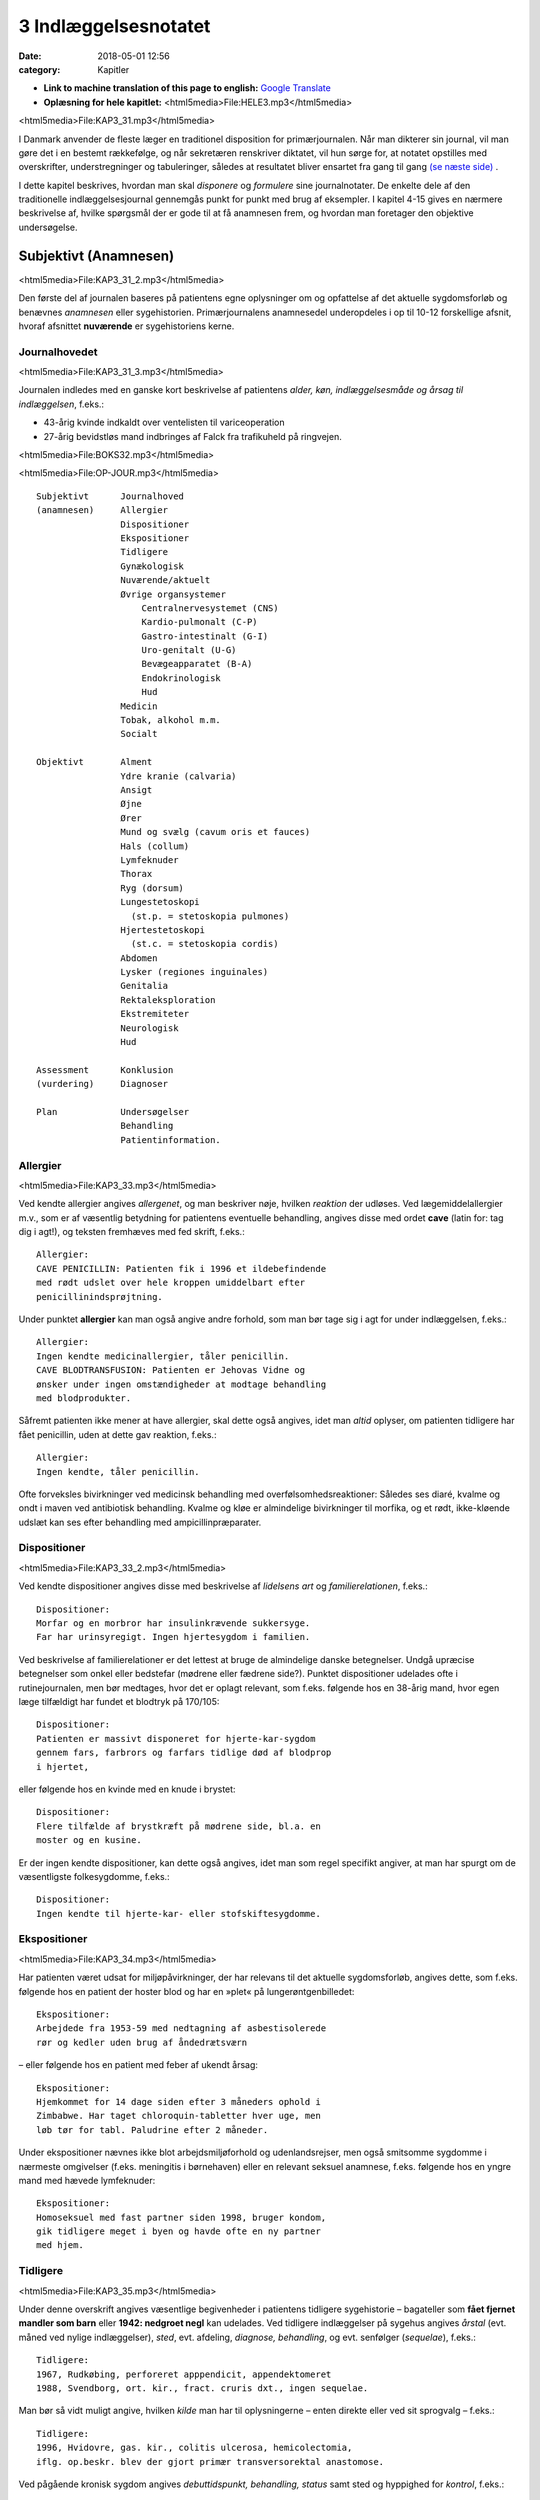 3 Indlæggelsesnotatet
*********************

:date: 2018-05-01 12:56
:category: Kapitler

* **Link to machine translation of this page to english:** `Google Translate <https://translate.google.com/translate?sl=da&hl=en&u=http://wiki.hoer-laegedansk.dk/3_Indlæggelsesnotatet>`__
* **Oplæsning for hele kapitlet:** <html5media>File:HELE3.mp3</html5media>

<html5media>File:KAP3_31.mp3</html5media>

I Danmark anvender de fleste læger en traditionel disposition for primærjournalen.
Når man dikterer sin journal, vil man gøre det i en
bestemt rækkefølge, og når sekretæren renskriver diktatet, vil hun sørge
for, at notatet opstilles med overskrifter, understregninger og tabuleringer,
således at resultatet bliver ensartet fra gang til gang `(se næste side) <3_Indlæggelsesnotatet.rst#>`__ .

I dette kapitel beskrives, hvordan man skal *disponere* og *formulere* sine
journalnotater. De enkelte dele af den traditionelle indlæggelsesjournal
gennemgås punkt for punkt med brug af eksempler. I kapitel 4-15 gives
en nærmere beskrivelse af, hvilke spørgsmål der er gode til at få anamnesen
frem, og hvordan man foretager den objektive undersøgelse.

Subjektivt (Anamnesen)
======================

<html5media>File:KAP3_31_2.mp3</html5media>

Den første del af journalen baseres på patientens egne oplysninger om
og opfattelse af det aktuelle sygdomsforløb og benævnes *anamnesen* eller
sygehistorien. Primærjournalens anamnesedel underopdeles i op til 10-12
forskellige afsnit, hvoraf afsnittet **nuværende** er sygehistoriens kerne.

Journalhovedet
--------------

<html5media>File:KAP3_31_3.mp3</html5media>

Journalen indledes med en ganske kort beskrivelse af patientens *alder,
køn, indlæggelsesmåde og årsag til indlæggelsen*, f.eks.:

* 43-årig kvinde indkaldt over ventelisten til variceoperation
* 27-årig bevidstløs mand indbringes af Falck fra trafikuheld på ringvejen.

<html5media>File:BOKS32.mp3</html5media>

<html5media>File:OP-JOUR.mp3</html5media>

::

  Subjektivt      Journalhoved
  (anamnesen)     Allergier
                  Dispositioner
                  Ekspositioner
                  Tidligere
                  Gynækologisk
                  Nuværende/aktuelt
                  Øvrige organsystemer
                      Centralnervesystemet (CNS)
                      Kardio-pulmonalt (C-P)
                      Gastro-intestinalt (G-I)
                      Uro-genitalt (U-G)
                      Bevægeapparatet (B-A)
                      Endokrinologisk
                      Hud
                  Medicin
                  Tobak, alkohol m.m.
                  Socialt

  Objektivt       Alment
                  Ydre kranie (calvaria)
                  Ansigt
                  Øjne
                  Ører
                  Mund og svælg (cavum oris et fauces)
                  Hals (collum)
                  Lymfeknuder
                  Thorax
                  Ryg (dorsum)
                  Lungestetoskopi
                    (st.p. = stetoskopia pulmones)
                  Hjertestetoskopi
                    (st.c. = stetoskopia cordis)
                  Abdomen
                  Lysker (regiones inguinales)
                  Genitalia
                  Rektaleksploration
                  Ekstremiteter
                  Neurologisk
                  Hud

  Assessment      Konklusion
  (vurdering)     Diagnoser

  Plan            Undersøgelser
                  Behandling
                  Patientinformation.

Allergier
---------

<html5media>File:KAP3_33.mp3</html5media>

Ved kendte allergier angives *allergenet*, og man beskriver nøje, hvilken
*reaktion* der udløses. Ved lægemiddelallergier m.v., som er af væsentlig
betydning for patientens eventuelle behandling, angives disse med ordet
**cave** (latin for: tag dig i agt!), og teksten fremhæves med fed skrift, f.eks.:

::

  Allergier:
  CAVE PENICILLIN: Patienten fik i 1996 et ildebefindende
  med rødt udslet over hele kroppen umiddelbart efter
  penicillinindsprøjtning.

Under punktet **allergier** kan man også angive andre forhold, som
man bør tage sig i agt for under indlæggelsen, f.eks.:

::

  Allergier:
  Ingen kendte medicinallergier, tåler penicillin.
  CAVE BLODTRANSFUSION: Patienten er Jehovas Vidne og
  ønsker under ingen omstændigheder at modtage behandling
  med blodprodukter.

Såfremt patienten ikke mener at have allergier, skal dette også angives,
idet man *altid* oplyser, om patienten tidligere har fået penicillin, uden at
dette gav reaktion, f.eks.:

::

  Allergier:
  Ingen kendte, tåler penicillin.

Ofte forveksles bivirkninger ved medicinsk behandling med overfølsomhedsreaktioner:
Således ses diaré, kvalme og ondt i maven ved antibiotisk
behandling. Kvalme og kløe er almindelige bivirkninger til morfika,
og et rødt, ikke-kløende udslæt kan ses efter behandling med ampicillinpræparater.

Dispositioner
-------------

<html5media>File:KAP3_33_2.mp3</html5media>

Ved kendte dispositioner angives disse med beskrivelse af *lidelsens art* og
*familierelationen*, f.eks.:

::

  Dispositioner:
  Morfar og en morbror har insulinkrævende sukkersyge.
  Far har urinsyregigt. Ingen hjertesygdom i familien.

Ved beskrivelse af familierelationer er det lettest at bruge de almindelige
danske betegnelser. Undgå upræcise betegnelser som onkel eller bedstefar
(mødrene eller fædrene side?). Punktet dispositioner udelades ofte i
rutinejournalen, men bør medtages, hvor det er oplagt relevant, som
f.eks. følgende hos en 38-årig mand, hvor egen læge tilfældigt har fundet
et blodtryk på 170/105:

::

  Dispositioner:
  Patienten er massivt disponeret for hjerte-kar-sygdom
  gennem fars, farbrors og farfars tidlige død af blodprop
  i hjertet,

eller følgende hos en kvinde med en knude i brystet:

::

  Dispositioner:
  Flere tilfælde af brystkræft på mødrene side, bl.a. en
  moster og en kusine.

Er der ingen kendte dispositioner, kan dette også angives, idet man som
regel specifikt angiver, at man har spurgt om de væsentligste folkesygdomme,
f.eks.:

::

  Dispositioner:
  Ingen kendte til hjerte-kar- eller stofskiftesygdomme.

Ekspositioner
-------------

<html5media>File:KAP3_34.mp3</html5media>

Har patienten været udsat for miljøpåvirkninger, der har relevans til det
aktuelle sygdomsforløb, angives dette, som f.eks. følgende hos en patient
der hoster blod og har en »plet« på lungerøntgenbilledet:

::

  Ekspositioner:
  Arbejdede fra 1953-59 med nedtagning af asbestisolerede
  rør og kedler uden brug af åndedrætsværn

– eller følgende hos en patient med feber af ukendt årsag:

::

  Ekspositioner:
  Hjemkommet for 14 dage siden efter 3 måneders ophold i
  Zimbabwe. Har taget chloroquin-tabletter hver uge, men
  løb tør for tabl. Paludrine efter 2 måneder.

Under ekspositioner nævnes ikke blot arbejdsmiljøforhold og udenlandsrejser,
men også smitsomme sygdomme i nærmeste omgivelser (f.eks.
meningitis i børnehaven) eller en relevant seksuel anamnese, f.eks. følgende
hos en yngre mand med hævede lymfeknuder:

::

  Ekspositioner:
  Homoseksuel med fast partner siden 1998, bruger kondom,
  gik tidligere meget i byen og havde ofte en ny partner
  med hjem.

Tidligere
---------

<html5media>File:KAP3_35.mp3</html5media>

Under denne overskrift angives væsentlige begivenheder i patientens tidligere
sygehistorie – bagateller som **fået fjernet mandler som
barn** eller **1942: nedgroet negl** kan udelades. Ved tidligere indlæggelser
på sygehus angives *årstal* (evt. måned ved nylige indlæggelser),
*sted*, evt. afdeling, *diagnose, behandling*, og evt. senfølger (*sequelae*),
f.eks.:

::

  Tidligere:
  1967, Rudkøbing, perforeret apppendicit, appendektomeret
  1988, Svendborg, ort. kir., fract. cruris dxt., ingen sequelae.

Man bør så vidt muligt angive, hvilken *kilde* man har til oplysningerne –
enten direkte eller ved sit sprogvalg – f.eks.:

::

  Tidligere:
  1996, Hvidovre, gas. kir., colitis ulcerosa, hemicolectomia,
  iflg. op.beskr. blev der gjort primær transversorektal anastomose.

Ved pågående kronisk sygdom angives *debuttidspunkt, behandling, status*
samt sted og hyppighed for *kontrol*, f.eks.:

::

  Tidligere:
  1962, Viborg, fjernet blindtarm,
  – siden 1992 diætbehandlet sukkersyge, halvårlige kontroller
  hos egen læge, angiveligt pæne blodsukkertal,
  – siden 1994 forhøjet BT, angiveligt velbehandlet via
  egen læge.

Ved tidligere sygdom med recidivtilbøjelighed (f.eks. kræft eller tuberkulose)
beskrives *diagnosetidspunkt*, evt. prognostisk klassifikation, behandling
samt dato for seneste kontrol og status, f.eks.:

::

  Tidligere:
  1992, Århus Kommunehospital, c. corporis uteri stadium
  Ia, radikal hysterektomi, ingen strålebeh., seneste
  kontrol oktober 1997 var uden tegn på recidiv.

Traditionelt har man under **tidligere** udførligt beskrevet, om patienten
har eller ikke har haft en række nærmere specificerede sygdomme:
mæslinger, fåresyge, røde hunde, gigtfeber, difteri og skarlagensfeber.
Denne remse giver i dag ingen mening som rutine, men det kan være
relevant f.eks. at beskrive tidligere gigtfeber hos en hjertesyg eller tidligere
rubella hos en gravid.

Gynækologisk
------------

<html5media>File:KAP3_36.mp3</html5media>

Under denne overskrift beskrives en kvindelig patients blødnings- og
fertilitetsanamnese, idet man angiver *menarche* (første menstruation),
*menopause* (overgangsalder); man beskriver *cyklus* (varighed og interval
i dage), *sidste menstruations første dagØ (SM); hvis kvinden er gravid,
anføres det, om graviditeten er ønsket, og man angiver gestationsalder
(GA); man beskriver tidligere *graviditeter* og *fødsler*, og man oplyser om
evt. hormonbehandling og antikonception. Eksempler:

::

  Gynækologisk:
  Regelmæssigt menstruerende siden 12-års-alderen med en
  cyklus på 5/28. Gravida III, para I med ab.pro x 2 og
  en ukompliceret vaginal fødsel. Har spiral. SM 12/4.

  Gynækologisk:
  Menarche 1987. Regelmæssigt blødende på tabl. Minulet
  indtil sep. af disse primo januar. Herefter uregelmæssig
  cyklus på 2-5/25-30 indtil SM 23/7 sv.t. GA = 8 uger +
  2 dage. Pos. grav.test. hos e.l. primo sept. Graviditeten
  er ønsket, pt. er gravida 0.

Den gynækologiske anamnese anføres kun, hvor det er relevant. F.eks. vil
man undlade det ved en 21-årig kvindelig håndboldspiller, der møder til
en ambulant knæartroskopi, mens man derimod bør gøre det hos en 48-årig 
kvinde, der indlægges til udredning af anæmi.

Nuværende/aktuelt
-----------------

<html5media>File:KAP3_37.mp3</html5media>

Dette afsnit er kernen i anamnesen, hvor man beskriver de symptomer
og forhold, der har forårsaget patientens indlæggelse, og hvor man fremhæver
de subjektive informationer, man finder væsentlige for den videre
diagnostik og behandling.Man tager ofte udgangspunkt i de symptomer
og gener, som patienten selv finder vigtige (»hovedklagen«), men bør
forsøge at redigere sygehistorien, så det lægefagligt relevante er velbelyst.
Hvis anamnesen baseres på andre kilder end patienten selv, anføres
dette, f.eks. **Anamnese suppleret ved samtale med patientens
datter**. Er der sproglige problemer, anføres dette, f.eks. **Pt. forstår
ikke dansk, og anamnese er optaget ved hjælp af tolk.**

**Genindlæggelse**

<html5media>File:BOKS37.mp3</html5media>

::

  Er der tale om genindlæggelse i et længere forløb, kan dette
  afsnit passende deles i to: Et, der kaldes nuværende, og ét, der
  kaldes aktuelt eller siden sidst, f.eks.:

  Nuværende:
  Pt. er velkendt i afd. siden 1990 med diabetiske
  fodsår. Fik d. 3/7-2000 foretaget højresidig forfodsamputation,
  efterfølgende besværlig opheling, men
  udskrives d. 27/8 med en pæn stump.

  Aktuelt:
  Indlægges på foranledning af hjemmeplejen, der ved
  besøg i dag bemærker en rådden lugt fra foden.
  Pt. er egentlig imod genindlæggelse, da han synes,
  vi holdt for længe på ham sidst. Pt. har selv bemærket,
  at foden er blevet sort den seneste uges
  tid, men har ingen smerter fra den.

Punktet **nuværende** har en noget løsere og mindre formel struktur end
de øvrige journalpunkter. Man skal derfor passe på ikke at blive for sludrende
og refererende, som i flg. eksempel:

::

  Nuværende:
  Pt., som er på besøg hos en kusine, får pludselig meget
  ondt i brystet, det trykker, og hun ringer 112.
  Lægeambulancen kommer og giver pt. et drop og medicin,
  pt. kan ikke huske hvilken (morfika?), men det hjælper.
  Pt. har tidligere haft ondt, men ikke ligesom nu, det
  trykker fortil bag sternum og stråler ud i venstre arm,
  og pt. er bleg og klam. Pt. har kendt angina pectoris.
  Pt. bliver kørt direkte på kardiologisk afsnit, hvor man
  finder A M I på ekg’et. Efter konf. med bagvagt Henning
  Rasmussen er der givet Streptase.

Efter læsningen af dette sidder man tilbage med uvæsentlige oplysninger
(f.eks.: på besøg hos kusinen), ubesvarede spørgsmål om både væsentligt
(hvad tid startede smerterne?) og uvæsentligt (hvem ringer 112?), og
man bliver forvirret over sammenblanding af subjektivt (smerter),
objektivt (bleg og klam), vurdering (AMI) og plan (trombolyse).

En mere systematik beskrivelse af sygehistorien i ovennævnte eksempel
kunne se således ud:

::

  Nuværende:
  Det sidste 1/2 år har pt. haft næsten daglige anfald af
  brystsmerter ved anstrengelse, som dog altid lindres ved
  1-2 nitrospray. I morges kl. halv ni, mens pt. er i gang
  med lettere havearbejde, får han pludselig voldsomme
  smerter midt i brystet med udstråling til venstre arm.
  Anfaldet værre end vanligt. Pt. må lægge sig, har svært
  ved at få vejret og føler sig som klemt under en damptromle.
  Nitrospray uden effekt. Lægeambulancen tilkaldes,
  og iflg. ambulancejournalen er der kl. 09.07 givet inj.
  Morfin 10 mg i.v. med god effekt.

**Nuværende:**

<html5media>File:BOKS39.mp3</html5media>

#. **Kendte sygdomme eller tilstande** der er relevante for det aktuelle forløb:

   - debuttidspunkt
   - behandling
   - status og kontrol

#. **Aktuelle symptomer** med det væsentligste symptom først.

   - For hvert symptom beskrives:

     - *debut* (hvordan og hvornår)
     - *alvor* (sammenlignet med tidligere; forstyrrer nattesøvn etc.)
     - *optræden* (konstant, aftagende/tiltagende, anfaldsvist, hvor hyppigt)
     - hvad *forværrer* eller *lindrer* symptomet.

   - For det hyppige symptom smerte beskrives desuden:

     - *lokalisation*
     - *udstråling*
     - *karakter* (jagende, trykkende, borende etc.).

#. **Patientens egne overvejelser** over symptomernes betydning
   og sygdommens art, herunder også patientens egne
   »diagnoseforslag«. Selvom patientens egen prioritering af
   symptomer og patientens egne diagnoseforslag kan virke
   absurde set med lægeøjne, bør de som hovedregel nævnes.


Øvrige organsystemer
--------------------

<html5media>File:KAP3_39.mp3</html5media>

I dette afsnit beskrives sygdomme og klager, der ikke umiddelbart har
relation til den primære indlæggelsesårsag, f.eks. gigtsmerter hos en hjertesyg.
Man kan også »fange« symptomer, der har relation til den akutte
sygdom, f.eks. hvilesmerter og kolde fødder hos en hjertesyg patient.

Traditionelt gennemgår man de store organsystemer ét for ét i rækkefølgen
hoved til storetå, og man koncentrerer sig om hovedsymptomerne
på lidelse inden for hvert organgsystem (jf. kapitel 5-15):


**Centralnervesystemet (CNS):**
  `(se kapitel 11) <11_Centralnervesystemet.rst#>`__ 
  hovedpine?
  svimmelhed? synsforstyrrelser? føleforstyrrelser og
  lammelser? krampeanfald? mentale ændringer? humør? søvn?
  hukommelsesbesvær?
**Kardio-pulmonalt (K-P):**
  `(se kapitel 5 <5_Hjertet.rst#>`__ `– 6) <6_Lunger_og_luftveje.rst#>`__ 
  åndenød? brystsmerter?
  hjertebanken? hævede ankler? hvæsen? hoste? opspyt?
**Gastro-intestinalt (G-I):**
  `(se kapitel 7) <7_Mave-tarm-systemet.rst#>`__ 
  appetit? uønsket
  vægttab? kvalme eller opkastninger? synkebesvær? halsbrand?
  mavesmerter? ændret afføringsmønster?
**Uro-genitalt (U-G):**
  `(se kapitel 8 <8_Nyrer,_urinveje_og_mandlige_kønsorganer.rst#>`__ `– 9) <9_Kvindelige_kønsorganer.rst#>`__ 
  svie og smerte ved
  vandladning? vandladningsbesvær? ufrivillig vandladning?
  blodig urin? ødemer? (kvinder: underlivssmerter? blødningsforstyrrelser?
  udflåd?)
**Bevægeapparatet (B-A):**
  `(se kapitel 10 + <10_Bevægeapparatet.rst#>`__  `12) <12_Det_perifere_karsystem.rst#>`__ 
  smerter i ekstremiteterne?
  rygsmerter? stivhed? hævede led? sår? claudicatio?

Disse 5 er den sædvanlige remse, men af og til overser man symptomer
fra de »små« organsystemer:

**Hud:**
  `(se kapitel 14) <14_Hud.rst#>`__ 
  kløe? udslæt? sår?
**Sanseorganer:**
  `(se kapitel 15) <15_Sanseorganer.rst#>`__ 
  høretab? øresusen? svimmelhed? synstab?
**Stofskifte (endokrinologisk):**
  `(se kapitel 13) <13_Kirtler.rst#>`__ 
  appetit- og vægtændringer? træthed? tørst? tisser meget? varme- eller
  kuldefornemmelse? psykiske ændringer?

Efter sin grundige udspørgen af patienten vil man ofte sidde tilbage med
mange *negative* informationer, dvs. symptomer, som patienten *ikke* har.
Dilemmaet er, om man skal omtale alle disse i sit journalnotat. Generelt
må man sige, at jo mere uerfaren man er, jo flere negative informationer
skal man nævne – så en senere læser er sikker på, at man har gjort sit
arbejde grundigt. I øvrigt må man indrette sine beskrivelser efter forholdene.
F.eks. vil det være fuldstændigt naturligt at man hos en 21-årig,
fuldstændigt sund og rask håndboldspiller, der møder til ambulant
artroskopi, blot anfører:

::

  Øvrige organsystemer:
  Ingen klager ved systematisk udspørgen,

hvor man får understreget, at man har spurgt om det hele, men at pt. er
fuldstændig symptomfri. Hos `hjertepatienten <#nuvaerende-aktuelt>`__ er det derimod
relevant at få dækket bredt, da grundsygdommen *aterosklerose* har
mange komplikationer og det hos en sådan patient er vigtigt at få et helhedssyn
på patientens funktionsniveau:

::

  Øvrige organsystemer:
  CNS: Ingen føleforstyrrelser, taleforstyrrelser eller
  lammelser. Får hovedpine, når blodtrykket er for højt,
  men har aldrig haft synsforstyrrelser.
  K-P: Ingen hoste, i øvrigt som anført.
  G-I: God appetit, normalt afføringsmønster. Har taget
  11 kg på siden rygeophør for 1 år siden.
  U-G: Nykturi x 2-4, slap stråle og igangsætningsbesvær.
  Er henvist til urologisk ambulatorium.
  B-A: Ingen klager, særligt ingen klager over hævede ben,
  hvilesmerter eller kolde fødder.

Medicin
-------

<html5media>File:KAP3_41.mp3</html5media>

I dette afsnit anføres den medicin, som patienten tager, både lægeordineret
og håndkøbsmedicin samt naturpræparater. Man anfører *præparatnavn,
doseringsform* (tablet, mikstur etc.), *styrke, dosis og hyppighed*. Hos eksemplet
`hjertepatienten <#nuvaerende-aktuelt>`__:

::

  Medicin:
  tabl. Furix 40 mg x 3
  tabl. Kaleorid 750 mg x 3
  tabl. Digoxin 125 μg x 2
  tabl. Capoten 12,5 mg x 2
  mundspray Nitrolingual 0,4 mg/dosis p.n.
  tabl. Magnyl 75 mg x 1
  »Kräuterblut« jernmikstur.

Har en patient intet medicinforbrug kan man anføre:

::

  Medicin:
  Nihil

Tobak, alkohol og øvrigt misbrug
--------------------------------

<html5media>File:KAP3_42.mp3</html5media>

Man anfører størrelsen af det aktuelle, oplyste forbrug og evt. art. Det
kan være relevant at anføre tidligere forbrug og dato for ophør. F.eks.:

::

  Tobak:
  Røget 20-30 cigaretter dagligt fra 16-års-alderen,
  ophørt 1993.

Ofte ser man detaljerede beskrivelser af fuldstændigt gennemsnitlige
alkoholvaner, som f.eks.:

::

  Alkohol:
  Nyder ved festlige lejligheder gerne et glas rød- eller
  hvidvin, men har intet regelmæssigt dagligt forbrug ud
  over en øl til maden en gang imellem.

hvor man lige så godt kunne nøjes med:

::

  Alkohol:
  Intet misbrug.

Oplysninger om indtagelse af euforiserende stoffer (heroin, kokain,
speed, ecstasy, hash) anføres også på dette sted.

Socialt
-------

<html5media>File:KAP3_42_2.mp3</html5media>

Man anfører patientens *erhverv, civilstand, boligforhold, hjemmeboende
børn, nærmeste pårørende* samt øvrige relevante oplysninger, herunder
*sprogproblemer* og *væsentlige fritidsaktiviteter*. Eksempler:

::

  Socialt:
  Pensioneret buschauffør, rask hustru, eget hus i ét plan,
  stor nyttehave, som pt. passer, søn og svigerdatter bor
  i nærheden.

  Socialt:
  Flygtet fra Somalia mar. 2001 med 2 børn via flygtningelejr
  i Kenya. Ægtefælle i Somalia. Pt. netop udsluset fra
  Sandholm-lejren til 2 vær. lejl. i Karlebo. Børnene på
  3 og 5 år passes af svigerinde under indlæggelsen.
  Pt. taler ikke dansk, forstår lidt fransk.

Her kan man også anføre relevante oplysninger vedrørende patientens
funktionsniveau:

::

  Socialt:
  Enke siden 1987. Tidlg. syerske. Folkepens. Klarer
  dårligt selv trapperne til lejligheden, indstillet til
  beskyttet bolig. Klarer selv pers. hygiejne, hj.hjælp
  til resten.

Objektivt
=========

<html5media>File:KAP3_43.mp3</html5media>

Beskrivelsen af den objektive undersøgelse indledes altid med en beskrivelse
af almene kliniske fund og herefter i en traditionel rækkefølge fra
»top til tå« de objektive fund. Væsentlige positive fund beskrives, og
negative fund anføres, for så vidt de er relevante. Her gælder også, at jo
mindre erfaren man er, jo flere negative fund skal man beskrive. Når
man læser i sygehusjournaler, får man indtryk af, at det hyppigste objektive
fund er **i.a.** der betyder: intet abnormt, dvs. alt er normalt. Det er
en fristende frase at fyre af, når man er uerfaren og ikke synes, at man
kan høre eller se noget unormalt. Skriv hellere hvad du faktisk *har* set
eller hørt, så den mere erfarne kollega, der kommer efter dig, kan vurdere,
hvad der skal efterundersøges. Ved en usikker hjertestetoskopi, hvor
man næsten ikke kan høre hjertelydene, skal man ikke skrive
**St.c.: i.a.**, men skrive, hvad man oplever, f.eks.:

:: 

  St.c.: Svage hjertelyde overdøvet af respirationen.
  Der kan ikke sikkert vurderes mislyde.

I det følgende gives en vejledning i *beskrivelsen* af den objektive undersøgelse
– selve undersøgelsesteknikkerne er beskrevet i kapitlerne 4 til 15.
For hvert organsystem anføres en systematik, der med fordel kan anvendes
ved beskrivelsen, og de hyppigste fund nævnes.

Man medtager sjældent alle de punkter, der gennemgås her, i den objektive
undersøgelse, men prioriterer de enkelte dele i forhold til anamnesen
og diagnostiske overvejelser.

**Adfærdstermer:**

<html5media>File:BOKS44.mp3</html5media>

Inspektion:
  – den undersøgelse, hvor man ser.
Palpation:
  – den undersøgelse, hvor man føler.
Eksploration:
  – undersøgelsen af hulrum med sine fingre.
Perkussion:
  – den undersøgelse, hvor man banker på patienten.
Auskultation:
  – den undersøgelse, hvor man lytter med stetoskop.

Almene fund
-----------
`(se kapitel 4) <4_Almene_symptomer_og_fund.rst#>`__ 

<html5media>File:KAP3_44.mp3</html5media>

I det indledende afsnit giver man et »signalement« af patientens aktuelle
tilstand ved at beskrive følgende almene og umiddelbare kliniske fund:

– Almentilstanden (AT) bemærkes altid:
  upåvirket? oppegående? vågen
  og klar? orienteret i tid, sted og egne data? påvirket bevidsthedstilstand?
  psykisk påfaldende? dement? smerteforpint? beruset (ebrieret)?
  kørestolsbunden? miseriespræget (misligeholdt)?
– Ernæringstilstanden (ET) kan anføres: 
  Traditionelt anvendes betegnelserne
  **ET middel/over middel/under middel**, men man kan
  også skrive f.eks. **svært adipøs** (fed) eller **kakektisk** (radmager)
  eller endnu bedre anføre patientens *højde* og *vægt.*
– Farve: 
  normale farver? solbrændt? rødblussende? bleg? perifer eller central cyanose?
  ikterisk? tegn på anæmi? gusten (uræmi)?
– Perifer cirkulation:
  varm og tør? kold og klamtsvedende?
– Hydreringsgrad: 
  normohydreret? nedsat hudturgor? halonering?
  tørre slimhinder?
– Respiration: 
  naturlig respiration? respirationsbesværet? hyperventilerende?
  overfladisk respiration? Kussmauls respiration?
– Værdier: 
  Man anfører blodtryk, puls og temperatur og evt., hvordan
  disse er fremkommet (f.eks. BT liggende eller TP rektalt). Evt. kan
  også anføres respirationsfrekvens og iltmætning (pulsoksimeter).
– Resultater af *akutte parakliniske undersøgelser* bør også anføres hér;
  f.eks. beskrives et akut ekg hos en patient med brystsmerter eller en
  akut arteriepunktur (a-punktur) hos en respirationsbesværet patient.

Ved `hjertepatienten <#nuvaerende-aktuelt>`__ eksemplet så den almene beskrivelse
sådan ud:

::

  Objektivt
  Vågen og klar, ej smerteforpint, bleg og klam. Nat.
  respiration. Moderat adipøs med æblefacon.
  BT 95/70, P 96 regelmæssig, Tp 37,2 (målt i øret).
  Akut ekg viser sinusrytme med en frekvens på 100-110,
  ascenderende ST-elevationer i V2-V3 og I, ingen abnorme
  Q-takker eller negative T-takker.

Ydre kranie (calvaria)
----------------------
`(se kapitel 11) <11_Centralnervesystemet.rst#>`__ 

<html5media>File:KAP3_45.mp3</html5media>

Beskrives f.eks. ved bevidsthedspåvirkede og traumepatienter: Er der
ydre læsioner? Frakturmistanke (strepitus)?

Ansigt
------

<html5media>File:KAP3_45_2.mp3</html5media>

Ansigtet beskrives sjældent, men under denne overskrift kan man f.eks.
se: Er der umiddelbare tegn på *facialisparese* `(se s. 168) <11_Centralnervesystemet.rst#Hjernenerverne>`__ ? Er der ømhed af
*aa. temporales*? Hos traumepatienter: Er ansigtsskelettet intakt og uømt?
Devierer *næsen*, og er der *udflåd* (blod, liquor)?

Øjne
----
`(se kapitel 15) <15_Sanseorganer.rst#>`__ 

<html5media>File:KAP3_45_3.mp3</html5media>

Øjne undersøges ofte på patienter, der indlægges på sygehus: Er patienten
*blind* eller har *glasøje*? Er der *periorbitale ødemer, exophthalmus*
(udstående øjne) eller brillehæmatom? Er der i *sclerae* tegn på icterus
(gulsot), eller er der i *conjunctivae* injektion eller tegn på anæmi? Er
*øjenmedierne* klare, eller er der f.eks. katarakt (grå stær) eller hyphaema
(blod)? Man beskriver *pupillernes* form (runde?), størrelse (egale eller af
uens størrelse (anisokori)? knappenålspupiller?) og reaktion for lys (lysstive?
normalt reagerende?). *Synsfeltet* noteres. Er *øjenbevægelserne* frie?
Er der nystagmus eller strabismus (skelen) `(se kapitel 11) <11_Centralnervesystemet.rst#>`__ ?

En øjenundersøgelse hos en beruset person, der havde slået hovedet
og henvendt sig i skadestuen, var beskrevet således:

::

  Øjne: Conjunctivae let injicerede. Klare øjenmedier.
  Pupiller runde, egale og naturligt reagerende for lys.
  Frie øjenbevægelser i alle fire retninger. Latent
  strabismus.

Ører
----
`(se kapitel 15) <15_Sanseorganer.rst#>`__ 

<html5media>File:KAP3_46.mp3</html5media>

Beskrives f.eks. ved traumepatienter, patienter med øresmerter og patienter
med feber af ukendt årsag: Er ydre øre intakt? Er der udflåd eller
blod? Hvad viser otoskopi?

Mund og svælg (cavum oris et fauces)
------------------------------------

<html5media>File:KAP3_46_2.mp3</html5media>

Mund og svælg beskrives ved alle patienter, der skal fuldbedøves og i
øvrigt efter behov, f.eks. ved mistanke om cancer, anæmi eller feber af
ukendt årsag.Man beskriver efter følgende systematik: Er *slimhinderne*
tørre eller fugtige? Er der blødninger i slimhinden? Har patienten *egne
tænder*, og hvordan er *tandstatus*? Løse tænder, del- og fuldproteser
beskrives. Er *tungen* forstørret eller er tungeoverfladen glat og atrofisk?
Er der rødme, belægning eller hævelse af *tonsiller* og *ganebuer*. Ved traumepatienter:
Er der intakte og fastsiddende *tænder*, og er mandiblen
uøm?

Halsen (collum)
---------------

<html5media>File:KAP3_46_3.mp3</html5media>

Halsen beskrives rutinemæssigt hos mange patienter: Er der *struma?* Er
struma diffust forstørret, diffust knudret eller med enkelte lokaliserede
knuder? Er der *lymfadenit?* Er der *halsvenestase?* Er der *nakkestivhed?*
Hos en pt. med diaré og vægttab som hovedklager, og som senere viste
sig at have tyreotoksikose, stod der i indlæggelsesjournalen:

::

  Collum: Ingen adenit eller halsvenestase. Der er en
  symmetrisk, multinodøst forstørret og uøm struma målende
  ca. 5 x 6 cm.

Lymfeknuder
-----------
`(se kapitel 4) <4_Almene_symptomer_og_fund.rst#>`__ 

<html5media>File:KAP3_46_4.mp3</html5media>

Undersøges på vide indikationer f.eks. ved cancermistanke og feber af
ukendt årsag. Hovedspørgsmålet er: Er der hævelse og ømhed af lymfeknuder
(også kaldet lymfadenit eller lymfadenopati)? Ved positive fund
beskrives *lokalitet, antal, størrelse, ømhed*, og om knuderne er *smuttende*
(fri af hud og underlag) eller *fikserede* (fastsiddende). Ved negative fund
bør man hos relevante pt. angive de undersøgte regioner. Hos en febril
og nakkestiv 6-årig dreng stod der i journalen:

::

  Lymfeknuder: Aksiller, collum, klavikler og hø. inguen
  uden lymfadenitis. I ve. inguen en enkelt lille,
  smuttende uøm knude.

Thorax
------
`(se kapitel 6) <6_Lunger_og_luftveje.rst#>`__ 

<html5media>File:KAP3_47.mp3</html5media>

Thorax’ *form* beskrives, hvis den er abnorm (f.eks. tøndeform, pectus
excavatum). Thoraxhalvdelenes bevægelighed beskrives (symmetri?).
Indtrækninger i jugulum og under ribbenskurvaturen? Medbevægelighed
af abdomen? Paradoks respiration? Ved traumer beskrives lokalisation
af evt. ribbensømhed og strepitus. Ved multitraumatiserede: Er
thorax stabilt? Hos kvinder beskrives *mammae* `(se kapitel 13) <13_Kirtler.rst#>`__ : symmetri?
indtrækninger? hudforandringer? papilflåd? udfyldninger?

Ryg og rygsøjle (dorsum et columna vertebralis)
-----------------------------------------------
`(se kapitel 10) <10_Bevægeapparatet.rst#>`__ 

<html5media>File:KAP3_47_2.mp3</html5media>

Ryggen beskrives sædvanligvis kun, hvis der er symptomer herfra.
*Deformiteter* bemærkes (kyfose, skolioser, hyperlordose). Hvis der er
*ømhed* ved palpation beskrives lokalisation og type (bankeøm, rokkeøm
etc.). Columnas *bevægelighed* beskrives.

Lungestetoskopi (St.p. stethoscopia pulmonum)
---------------------------------------------
`(se kapitel 6) <6_Lunger_og_luftveje.rst#>`__ 

<html5media>File:KAP3_47_3.mp3</html5media>

Lungestetoskopien beskrives hos alle hospitalsindlagte patienter: Resultatet
af *perkussionen* beskrives: er der normale lungegrænser, er perkussionlyden
klar, dæmpet eller rungende. Herefter beskrives *auskultationen*:
Er der påskyndet (hurtig) respiration? Er der forlænget ekspirium
(udånding)? Er respirationslyden normal eller svækket, og kan den
beskrives som vesikulær eller bronkial? Er der bilyde: rhonchi, rallelyde
(krepitationer) eller pleurale gnidningslyde? Evt. stemmefænomen
beskrives.

Hos en cyanotisk og svært respirationsbesværet patient, der havde
røget i 50 år, var følgende beskrevet i primærjournalen:

::

  St.p.: Tøndeformet thorax med indtrækninger i fossa
  jugularis. Ved perkussion er der dæmpning basalt bag på
  højre lungefelt. Forlænget ekspirium med rhonchi overalt
  på begge lungefelter.

Hjertestetoskopi (St.c. stethoscopia cordis)
--------------------------------------------
`(se kapitel 5) <5_Hjertet.rst#>`__ 

<html5media>File:KAP3_48.mp3</html5media>

Hjertestetoskopien beskrives hos alle hospitalsindlagte patienter efter flg.
system:

– *Rytmen:*
  Er rytmen regelmæssig? Hvis den er uregelmæssig, er der
  tale om en »evigt gentagende« (perpetuel) arytmi eller blot om spredte
  ekstrasystoler? Hvad er hjertefrekvensen? Er der pulsdeficit?
– *Ekstralyde:* 
  Er der galoprytme eller kliklyde?
– *Mislyde:*
  man beskriver styrke (grad 1-5), karakter (blød, blæsende,
  ru, maskinlyd), placering i hjertecyklus (systolisk eller diastolisk), stedet,
  hvor den høres bedst (»maksimum«), og evt. projektion (hals,
  aksil).

Hos en patient med mangeårig hypertension og claudicatio intermittens,
men uden væsentlige hjertesymptomer var der i journalen beskrevet følgende
hjertestetoskopi:

::

  St.c.: Regelmæssig aktion på 72 uden pulsdeficit. Der
  høres tydeligt en kraftig, ru, midtsystolisk mislyd
  over 1. aortasted med projektion til karotiderne.

Abdomen
-------
`(se kapitel 7) <7_Mave-tarm-systemet.rst#>`__ 

<html5media>File:KAP3_48_2.mp3</html5media>

Abdomen beskrives hos de fleste patienter, der indlægges på sygehus. Ved
*inspektion* bemærkes, om abdomen er fladt, om det er indtrukket og
rigidt med manglende respirationsbevægelser, eller om det er udspilet
(opdrevet), evt. toppet (lokaliseret distension) eller med tarmrejsning
(synlig peristaltik). Friske operationssår beskrives altid med lokalisation
og kvalitet (er såret sufficient, eller er der defekter eller hernier; og er det
reaktionsløst og uømt, eller er der infektionstegn?); ældre operationsar
(cikatricer) beskrives efter behov. *Palpationsfundene* beskrives efter følgende
system:

– *Konsistens:* 
  Er abdomen blødt eller hårdt. Hvis abdomen er hårdt, er
  det så diffust og bræthårdt (universel *défense*), er det blot fordi patienten
  spænder pga. nervøsitet og kolde lægehænder (abdomen blødt
  ved afledning af patienten), eller er der tale om en lokaliseret, involuntær
  (reflektorisk) spænding (lokal *défense*) i abdominalvæggen, der
  kan reproduceres selv ved afledning af patienten?
– *Ømhed:* 
  Er abdomen uømt, eller er der ømhed? Hvis der er ømhed,
  er denne så diffus eller lokaliseret? Findes ømheden ved let palpation,
  eller er der tale om dyb ømhed? Er der slipømhed?
– *Udfyldninger:*
  Er der forstørrede organer (organomegali) eller abnorme
  udfyldninger? Beskriv altid lokalisationen og giv et groft skøn over
  størrelsen i cm. Beskriv form, overflade og konsistens (f.eks. blød og
  glat, hård og knudret, fast, elastisk, spændt) samt mobilitet (f.eks.
  adherent, kan balloteres). Er udfyldningen pulserende?
– *Perkussion:*
  Er der abnorm blære- eller leverdæmpning eller tegn på ascites?
– *Auskultation:*
  Er der normale, rigelige tarmlyde eller sparsomme og
  evt. klingende tarmlyde? Manglende tarmlyde beskrives som tyst
  abdomen.

Hos `hjertepatienten <#nuvaerende-aktuelt>`__ eksemplet var maven beskrevet på følgende
måde i journalen:

::

  Abdomen: Adipøst, fladt, blødt og uømt. Sufficient
  appendektomicikatrice. Ingen hepato- eller splenomegali.
  Nyreloger frie og uømme.

At nyrelogerne er »frie« rummer en underforståelse: frie for udfyldninger,
patologi osv.

Lysker (regiones inguinales)
----------------------------
`(se kapitel 7) <7_Mave-tarm-systemet.rst#>`__ 

<html5media>File:KAP3_49.mp3</html5media>

Lyskerne kan beskrives separat eller under afsnittet abdomen. Er der
tegn på hernier, og hvor store er de? Ligger herniet over eller under *lig.
inguinale?* Er det fuldt eller delvist reponibelt eller irreponibelt? Er der
hernie i scrotum? Er der anslag ved hoste? Har man undersøgt for brok
på alle bugvæggens svage steder, kan man skrive brokporte frie. Pulsforholdene
i *aa. femorales* anføres f.eks. ved patienter med claudicatio
intermittens `(se kapitel 12) <12_Det_perifere_karsystem.rst#>`__ . Lymfadenitis kan beskrives hér eller under
en særligt overskrift `(jf. side 46) <3_Indlæggelsesnotatet.rst#Ører>`__ .

Mandlige kønsorganer (genitalia masculina)
------------------------------------------
`(se kapitel 8) <8_Nyrer,_urinveje_og_mandlige_kønsorganer.rst#>`__ 

<html5media>File:KAP3_50.mp3</html5media>

Beskrivelse af kønsorganerne er ofte relevant hos ældre mænd og i øvrigt
ved symptomer: Har patienten *kateter à demeure?* Er forhuden til stede,
og kan den retraheres, eller er der phimosis eller præputiale adhærencer?
Er der udflåd fra uretralåbningen? Er der sår eller vesikler på glans og
penis? Er der to testes i scrotum? Er testes normaltstore, egale, uømme
og glatte? Er der abnorme udfyldninger i scrotum? Undlad beskrivelser
af penis størrelse og facon – det er sjældent relevant.

Gynækologisk undersøgelse (GU)
------------------------------
`(se kapitel 9) <9_Kvindelige_kønsorganer.rst#>`__ 

<html5media>File:KAP3_50_2.mp3</html5media>

GU beskrives altid ved mistanke om gynækologisk sygdom og ved uafklaret
abdominalia hos kvinder. Ved *inspektion* beskrives først vulva og
perineum: Er der sår, vesikler eller kondylomer? Portio og vagina beskrives:
Er slimhinden normal eller atrofisk? Er der blod, koagler eller udflåd
*(fluor)* i vagina? Er portio upåfaldende? Er orificium lukket eller gabende?
Ved *eksploration* beskrives *uterus’* størrelse, lejring (ante/retroflekteret
eller lige), form (glat eller puklet), konsistens (blød, fast, hård), mobilitet
og evt. ømhed. Er der ømhed eller udfyldninger af *adnexa?* Har patienten
en abnorm bækkenbundsmuskulatur (øm, spændt, dårlig knibefunktion)?

Hos en gravid viste den gynækologiske undersøgelse:

::

  GU: Insp.: Vulva nat., vagina med sparsomt, sejt
  hvidligt fluor, ej ildelugtende. Portio cyanotisk.
  Orificium snørehulsformet. Ekspl.: positivt Hegars tegn.
  Uterus blød, anteflekteret, mobil og forstørret svarende
  til menostasien. Frit og uømt til siderne.

Rektaleksploration (exploratio rectalis)
----------------------------------------
`(se kapitel 7) <7_Mave-tarm-systemet.rst#>`__ 

<html5media>File:KAP3_50_3.mp3</html5media>

Skal altid udføres hos mænd med urologiske problemer, hos alle patienter
med mavesmerter, gastroentestinale problemer og i øvrigt på vide
indikationer. Er der ved *inspektion* synlige hæmorider eller marisker? Er
der ved *eksploration* en normal sphinctertonus og voluntær kontraktion?
Er der udfyldninger (tumorer, polypper) i rectum? Er der normalt 
udseende faeces på handsken, eller ses melaena eller frisk blod? Hos mænd
beskrives prostatas form (glat og symmetrisk med tydelige midterfure
eller knudret og uregelmæssig), konsistens (gummiagtig eller stenhård)
og størrelse (nås overkanten?).

Bækken (pelvis)
---------------
`(se kapitel 10) <10_Bevægeapparatet.rst#>`__ 

<html5media>File:KAP3_51.mp3</html5media>

Beskrives ved traumepatienten: Er bækkenet stabilt og uømt?

Ekstremiteter
-------------
`(se kapitel 10 + <10_Bevægeapparatet.rst#>`__  `12) <12_Det_perifere_karsystem.rst#>`__ 

<html5media>File:KAP3_51_2.mp3</html5media>

Ekstremiteterne beskrives, hvor det er relevant ud fra anamnesen. Er alle
fire ekstremiteter frit bevægelige (kan løftes fra lejet), eller er der sideforskel?
Er der oplagte fejlstillinger (frakturer og luksationer)? Beskriv eventuel
hudatrofi (tynd, skinnende ubehåret hud), muskeltrofik (normal
eller atrofisk), tonus (normal, hyper- eller hypotonus, kontrakturer,
spasticitet, rigiditet) og kraft (løftes netop fra lejet, løftes mod modstand,
normal kraft, sammenlignet med modsatte ekstremitet).

Er ekstremiteterne kolde og blege? Er der perifer cyanose? Er der normalt
eller nedsat kapillærrespons? Er der palpabel puls i *aa. radialis, aa.
dorsalis pedis* (ADP), *aa. tibialis posterior* (ATP) og *aa. femoralis?* Er der
lividitet (bleghed) og smerter ved elevation? Er der tegn på kronisk stase
(staseeksem, ulcus cruris)? Er der varicer? Er der øget venetegning, omfangsforøgelse
og dyb muskelømhed?

Er der ødemer? Hvis der er ødemer, beskriver man disses lokalisation
og udbredelse: Er de deklive, dvs. fodryg og ankler hos oppegående og i
flankerne hos sengeliggende? Er de ens på begge ekstremiteter (egale)?
Hvor højt går de op på ekstremiteten?

Ved patienten med lændesmerter med udstråling: Er der normal
strakt benløftningstest eller ses *Lasègues symptom?* Er der normale kraftforhold
over knæ- og ankelled? Evt. kan en grov neurologisk undersøgelse
også beskrives hér (se nedenfor).

Ved traumer: Er der frakturtegn (direkte og indirekte ømhed, fejlstilling,
strepitus `(side 141) <10_Bevægeapparatet.rst#Palpation>`__ )? Ved kroniske ekstremitetssmerter: er der
ansamling, ledhævelse, ømhed eller nedsat bevægelighed af leddene?

Hos `hjertepatienten <#nuvaerende-aktuelt>`__ blev ekstremiteterne beskrevet således:

::

  Ekstremiteter: Frit bevægelige. Normale biceps- og
  patellarreflekser. Nat. sensibilitet overalt. Ganske
  diskrete ankelødemer bilateralt, ingen staseforandringer.
  God puls bilateralt i ADP og ATP.

Neurologisk
-----------
`(se kapitel 11) <11_Centralnervesystemet.rst#>`__ 

<html5media>File:KAP3_52.mp3</html5media>

Ved beskrivelsen af neurologiske fund anvendes følgende systematik:

**Bevidsthed:** Er patienten vågen og klar? Reagerer og svarer han på tiltale
eller kun på smertestimuli? Er han bevidsthedssløret, angives score efter
*Glasgow Coma Scale* `(se kapitel 11, side 164) <11_Centralnervesystemet.rst#Sprog>`__ . Er han orienteret i tid, sted
og egne data? Er han hallucineret eller depressiv? Er der tegn på demens
(hvilke)?

**Sprog:** Er der dysartri (udtaledefekter)? Er der tegn på afasi: Kan patienten
følge opfordringer, benævne genstande, gentage sætninger, er patientens
spontantale korrekt? Er patientens afasi flydende eller ikke-flydende?

**Hjernenerver:**

II:
  Er der normalt synsfelt for finger?
III+IV+VI:
  Egale, lysreagerende pupiller? Frie øjenbevægelser i alle fire retninger?
V:
  Normal sensibilitet i ansigtet? Egal tyggemuskelfunktion?
VII:
  Kan patienten rynke pande, knibe øjne sammen og vise tænder?
VIII:
  Nystagmus? Høres fingerknitren?
IX+X:
  Devierer uvula? Normal svælgrefleks?
XI:
  Kan patienten dreje hovedet og løfte skulderen?
XII:
  Bevæges tungen normalt?

**Motorisk:** Beskriv truncus, over- og underekstremiteter for sig. Er der
normal muskeltonus og -trofik? Er der normal kraft over de store led? Er
der dysdiadokokinese (manglende evne til at udføre hurtige alternerende
bevægelser)? Er der normal strakt arm-test og normale finger-næse-test
og *Rombergs prøve?* Er der normale senereflekser? Normalt plantarrespons?
Er der normal tå-, hæle- og liniegang?

**Sensorisk:** Beskriv truncus, over- og underekstremiteter for sig. Er der
normal berøringssans, smertesans og vibrationssans?

Hud
---
`(se kapitel 14) <14_Hud.rst#>`__ 

<html5media>File:KAP3_53.mp3</html5media>

Generelt: Er huden intakt og uden udslæt (eksantem)? Ved traumer: Er
der sår, ekskoriationer (hudafskrabninger) eller sugillationer (blå mærker)?
Ved feber eller blødning: Er der petekkier eller ekkymoser (hudblødninger,
der ikke kan trykkes væk)?

Ved eksantem: Er det lokaliseret, evt. symmetrisk eller universelt, er
det kløende eller ikke-kløende? Beskriv eksantemets udseende: Hvilken
farve har det (højrød, rustrød, blegrødt)? Hvilken konsistens har huden:
normal, infiltreret (fast, fortykket) eller indureret (hård)? Beskriv elementernes
udseende.

Konklusion og diagnoser
=======================

<html5media>File:KAP3_53_2.mp3</html5media>

På baggrund af anamnesen og den objektive undersøgelser vil man i de
fleste tilfælde kunne give en vurdering af patientens tilstand og et godt
bud på, hvad han fejler.Man skal ikke i sin konklusion gentage eller udpensle
de informationer, der er anført i de subjektive og objektive afsnit,
men snarere prøve at finde *syntesen* af disse informationer: Er der nogle
logiske sammenhænge mellem patientens egne symptomer og diagnoseforslag
og dine objektive fund? I eksemplet med `hjertepatienten <#nuvaerende-aktuelt>`__ er det oplagt at skrive:

::

  Konklusion:
  Pt. med velkendt iskæmisk hjertesygdom. Anamnese og ekg
  forenelige med akut, transmuralt forvægsinfarkt med debut
  i dag kl. ca. 08.30.
                 // AMI
                    mb. cordis ischaemicus //

Peger anamnese og klinik ikke på en eller flere oplagte diagnoser, fremhæver
man i sin konklusion væsentlige anamnestiske og objektive informationer
og giver sine diagnoseforslag. Ofte vil man i sådanne tilfælde
sætte hovedsymptomer eller væsentlige fund på diagnosens »plads« som
i flg. eksempel (bemærk, at diaré er et symptom):

::

  Konklusion:
  Tidligere rask, 21-årig landbrugselev med 10 dage varende
  vandtynde og blodige diaréer og et vægttab på 6 kg i
  samme periode. Objektivt er det eneste påfaldende tp. på
  38,5 og en distinkt ømhed i højre fossa. Infektiøs gastroenterit
  virker som det mest oplagte, med kronisk
  inflammatorisk tarmsygdom som mulig differentialdiagnose.
                   // diarrhoea obs causa
                      gastroenteritis acuta obs pro
                      enteritis chronica lille obs //

I dette eksempel præsenteres man for hyppigt anvendt diagnose-slang.
**Obs causa** betyder frit oversat: Lad os finde ud af årsagen til dette
symptom! **Obs pro** betyder: En sandsynlig diagnose, lad os undersøge
det nærmere! **Lille obs** betyder: En mindre sandsynlig diagnose, men
lad os ikke glemme det som mulighed.

Traditionelt anføres diagnoser på græsk med latinske tilblandinger.
Både nationalt (Sundhedsstyrelsen) og internationalt (ICD-10) er man
imidlertid ved at gå over til normalt-sprogs diagnoser, som f.eks.:

::

  // akut myokardieinfarkt
     iskæmisk hjertesygdom //

Plan
====

<html5media>File:KAP3_54.mp3</html5media>

Indlæggelsesjournalen afsluttes med lægens beslutninger (ordinationer)
vedrørende den videre observation, undersøgelse og behandling af patienten,
og man refererer sin information til patienten.

Undersøgelse og behandling
--------------------------

<html5media>File:KAP3_54_2.mp3</html5media>

Hvis diagnosen fortsat er uafklaret eller man vil have bekræftet sine
diagnoseforslag, kan der være behov for yderligere undersøgelser eller
lægetilsyn. I journalen på en pt., der var indlagt akut under diagnosen
**//pneumonia (lungebetændelse)//** stod der:

::

  Der er taget              rp. rødt og hvidt blodbillede,
                                elektrolytter, CRP
  På vej til afdelingen     rp. røntgenbillede af thorax
  På afdelingen             rp. ekspektorat til dyrkning
                            rp. tp. morgen + aften
                            rp. venflon
                            rp. inf. NaCl isotonisk
  Stillingtagen til antibiotisk behandling, når vi har set
  røntgenbillederne.

Man skal selvfølgelig specificere de undersøgelser, man ønsker udført,
men ofte kan man med fordel ordinere »standardpakker«, der måtte tilbydes
fra det enkelte centrallaboratorium, f.eks. »levertal« eller »koagulationsstatus
«. Hvis diagnosen er kendt (som hos AMI-patienten), kan
man ønske at specificere et observations- og behandlingsregime, f.eks.:

::

  Pt.                       indlægges
  på kardiologisk afsnit    rp. monitorering
  og kl. 12                 rp. nyt ekg
  samt kl. 15               rp. CK-MB, leukocytter
  og pt. flg. herefter      rp. vanligt AMI-regime.

  Der er ingen kontraindikationer for trombolyse, og efter
  tlf.konf. med bagvagt Henning Rasmussen er der umiddelbart
  opstartet
                            rp. trombolyse jf. instruks.
  der fungerer fra kl. 09.40
  Pt. har desuden fået      rp. tbl. Magnyl 150 mg
  Kan ved smerter få        rp. inj. Ketogan 1 ml p.n.
                                max. x 4

Ordinationer af behandling skal *altid* specificeres, så de er utvetydige.
Ved lægemiddelordinationer betyder det angivelse af adminstrationsform
(**tbl.** (tablet), **supp.** (supporsitorium), **inj.** (injektion) osv.),
præparatnavn, evt. styrke, dosis og adminstrationsvej (**p.o.** (per os),
**i.v.** (intravenøst), **i.m.** (intramuskulært), **rektalt** osv.), hyppighed
og evt. tidspunkt (til natten, ved måltider osv.). For medicin, der kan
gives ved behov (**p.n.**) angives *altid*, hvilken indikation der skal udløse
p.n.-medicinen, og det maksimale antal doser der må gives pr. døgn.

Patientinformation
------------------

<html5media>File:KAP3_56.mp3</html5media>

Under denne overskrift anføres et ganske kort referat af den information,
man har givet patienten.Man kan med fordel bruge »at..« sætninger.
Man skal så vidt mulig skrive de ord og vendinger, man har anvendt
over for patienten. Hvis man har informeret om risici ved en foreslået
behandling og patienten har accepteret, anføres dette også, f.eks.:

::

  Patientinformation:
  At hjertediagrammet viser tegn på blodprop i en kranspulsåre,
  at blodpropopløsende medicin giver bedre overlevelse
  og bedre langsigtet hjertefunktion, men at
  behandlingen giver en lille risiko for hjerneblødning.
  Pt. accepterer risici.